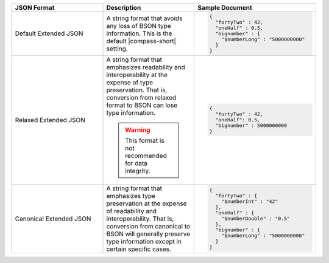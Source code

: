 .. list-table::
   :header-rows: 1
   :widths: 30, 30, 40

   * - JSON Format
     - Description
     - Sample Document 

   * - Default Extended JSON
     - A string format that avoids any loss of BSON type information. This 
       is the default |compass-short| setting.  
     - 
       .. code-block:: javascript 

          { 
            "fortyTwo" : 42, 
            "oneHalf" : 0.5, 
            "bignumber" : { 
              "$numberLong" : "5000000000" 
            } 
          }

   * - Relaxed Extended JSON
     - A string format that emphasizes readability and interoperability at 
       the expense of type preservation. That is, conversion from relaxed 
       format to BSON can lose type information.

       .. warning:: 
        
          This format is not recommended for data integrity. 
      
     - 
       .. code-block:: javascript 

          { 
            "fortyTwo" : 42, 
            "oneHalf": 0.5, 
            "bignumber" : 5000000000 
          }

   * - Canonical Extended JSON
     - A string format that emphasizes type preservation at the expense of 
       readability and interoperability. That is, conversion from canonical 
       to BSON will generally preserve type information except in certain 
       specific cases.

     - 
       .. code-block:: javascript 

          { 
            "fortyTwo" : { 
              "$numberInt" : "42" 
            }, 
            "oneHalf" : { 
              "$numberDouble" : "0.5" 
            }, 
            "bignumber" : { 
              "$numberLong" : "5000000000" 
            } 
          }
                   